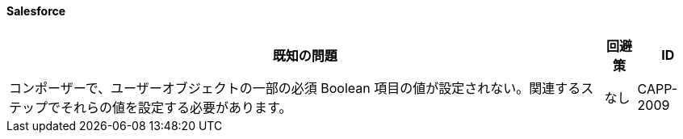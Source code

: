 ==== Salesforce

[%header%autowidth.spread]

|===

|既知の問題|回避策 |ID

|コンポーザーで、ユーザーオブジェクトの一部の必須 Boolean 項目の値が設定されない。関連するステップでそれらの値を設定する必要があります。 |なし |CAPP-2009

|===
